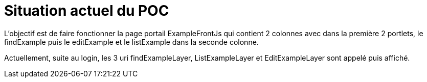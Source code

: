 ////
Licensed to the Apache Software Foundation (ASF) under one
or more contributor license agreements.  See the NOTICE file
distributed with this work for additional information
regarding copyright ownership.  The ASF licenses this file
to you under the Apache License, Version 2.0 (the
"License"); you may not use this file except in compliance
with the License.  You may obtain a copy of the License at

http://www.apache.org/licenses/LICENSE-2.0

Unless required by applicable law or agreed to in writing,
software distributed under the License is distributed on an
"AS IS" BASIS, WITHOUT WARRANTIES OR CONDITIONS OF ANY
KIND, either express or implied.  See the License for the
specific language governing permissions and limitations
under the License.
////
= Situation actuel du POC

L'objectif est de faire fonctionner la page portail ExampleFrontJs qui contient 2 colonnes avec
dans la première 2 portlets, le findExample puis le editExample et le listExample dans la seconde colonne.

Actuellement, suite au login, les 3 uri findExampleLayer, ListExampleLayer et EditExampleLayer sont appelé puis
affiché.

